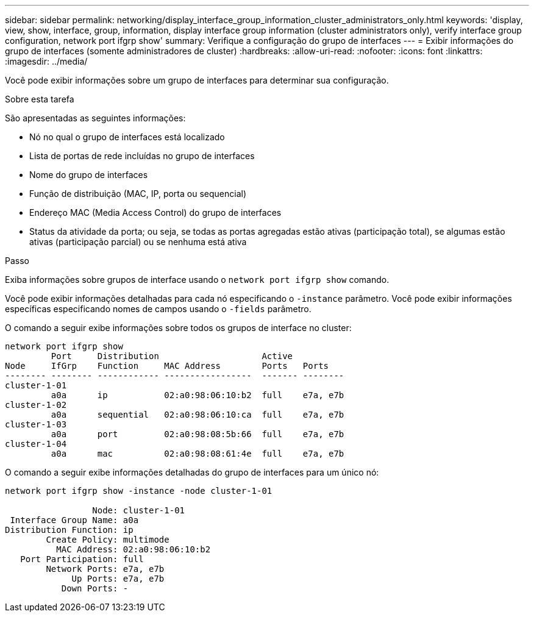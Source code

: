 ---
sidebar: sidebar 
permalink: networking/display_interface_group_information_cluster_administrators_only.html 
keywords: 'display, view, show, interface, group, information, display interface group information (cluster administrators only), verify interface group configuration, network port ifgrp show' 
summary: Verifique a configuração do grupo de interfaces 
---
= Exibir informações do grupo de interfaces (somente administradores de cluster)
:hardbreaks:
:allow-uri-read: 
:nofooter: 
:icons: font
:linkattrs: 
:imagesdir: ../media/


[role="lead"]
Você pode exibir informações sobre um grupo de interfaces para determinar sua configuração.

.Sobre esta tarefa
São apresentadas as seguintes informações:

* Nó no qual o grupo de interfaces está localizado
* Lista de portas de rede incluídas no grupo de interfaces
* Nome do grupo de interfaces
* Função de distribuição (MAC, IP, porta ou sequencial)
* Endereço MAC (Media Access Control) do grupo de interfaces
* Status da atividade da porta; ou seja, se todas as portas agregadas estão ativas (participação total), se algumas estão ativas (participação parcial) ou se nenhuma está ativa


.Passo
Exiba informações sobre grupos de interface usando o `network port ifgrp show` comando.

Você pode exibir informações detalhadas para cada nó especificando o `-instance` parâmetro. Você pode exibir informações específicas especificando nomes de campos usando o `-fields` parâmetro.

O comando a seguir exibe informações sobre todos os grupos de interface no cluster:

....
network port ifgrp show
         Port     Distribution                    Active
Node     IfGrp    Function     MAC Address        Ports   Ports
-------- -------- ------------ -----------------  ------- --------
cluster-1-01
         a0a      ip           02:a0:98:06:10:b2  full    e7a, e7b
cluster-1-02
         a0a      sequential   02:a0:98:06:10:ca  full    e7a, e7b
cluster-1-03
         a0a      port         02:a0:98:08:5b:66  full    e7a, e7b
cluster-1-04
         a0a      mac          02:a0:98:08:61:4e  full    e7a, e7b
....
O comando a seguir exibe informações detalhadas do grupo de interfaces para um único nó:

....
network port ifgrp show -instance -node cluster-1-01

                 Node: cluster-1-01
 Interface Group Name: a0a
Distribution Function: ip
        Create Policy: multimode
          MAC Address: 02:a0:98:06:10:b2
   Port Participation: full
        Network Ports: e7a, e7b
             Up Ports: e7a, e7b
           Down Ports: -
....
